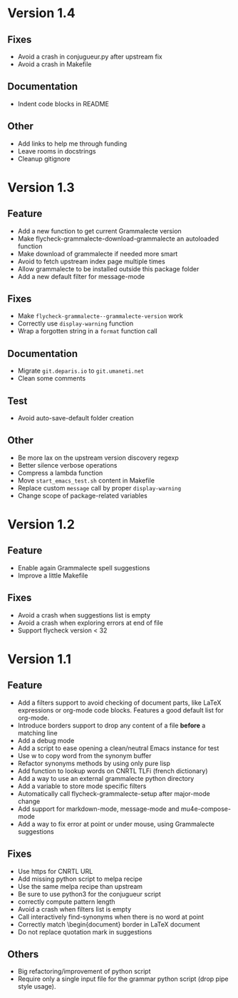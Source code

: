 * Version 1.4

** Fixes

- Avoid a crash in conjugueur.py after upstream fix
- Avoid a crash in Makefile

** Documentation

- Indent code blocks in README

** Other

- Add links to help me through funding
- Leave rooms in docstrings
- Cleanup gitignore

* Version 1.3
** Feature

- Add a new function to get current Grammalecte version
- Make flycheck-grammalecte-download-grammalecte an autoloaded function
- Make download of grammalecte if needed more smart
- Avoid to fetch upstream index page multiple times
- Allow grammalecte to be installed outside this package folder
- Add a new default filter for message-mode

** Fixes

- Make ~flycheck-grammalecte--grammalecte-version~ work
- Correctly use ~display-warning~ function
- Wrap a forgotten string in a ~format~ function call

** Documentation

- Migrate ~git.deparis.io~ to ~git.umaneti.net~
- Clean some comments

** Test

- Avoid auto-save-default folder creation

** Other

- Be more lax on the upstream version discovery regexp
- Better silence verbose operations
- Compress a lambda function
- Move ~start_emacs_test.sh~ content in Makefile
- Replace custom ~message~ call by proper ~display-warning~
- Change scope of package-related variables

* Version 1.2
** Feature

- Enable again Grammalecte spell suggestions
- Improve a little Makefile

** Fixes

- Avoid a crash when suggestions list is empty
- Avoid a crash when exploring errors at end of file
- Support flycheck version < 32

* Version 1.1
** Feature

- Add a filters support to avoid checking of document parts, like LaTeX
  expressions or org-mode code blocks. Features a good default list for
  org-mode.
- Introduce borders support to drop any content of a file *before* a
  matching line
- Add a debug mode
- Add a script to ease opening a clean/neutral Emacs instance for test
- Use w to copy word from the synonym buffer
- Refactor synonyms methods by using only pure lisp
- Add function to lookup words on CNRTL TLFi (french dictionary)
- Add a way to use an external grammalecte python directory
- Add a variable to store mode specific filters
- Automatically call flycheck-grammalecte-setup after major-mode change
- Add support for markdown-mode, message-mode and mu4e-compose-mode
- Add a way to fix error at point or under mouse, using Grammalecte suggestions

** Fixes

- Use https for CNRTL URL
- Add missing python script to melpa recipe
- Use the same melpa recipe than upstream
- Be sure to use python3 for the conjugueur script
- correctly compute pattern length
- Avoid a crash when filters list is empty
- Call interactively find-synonyms when there is no word at point
- Correctly match \begin{document} border in LaTeX document
- Do not replace quotation mark in suggestions

** Others

- Big refactoring/improvement of python script
- Require only a single input file for the grammar python script (drop
  pipe style usage).
